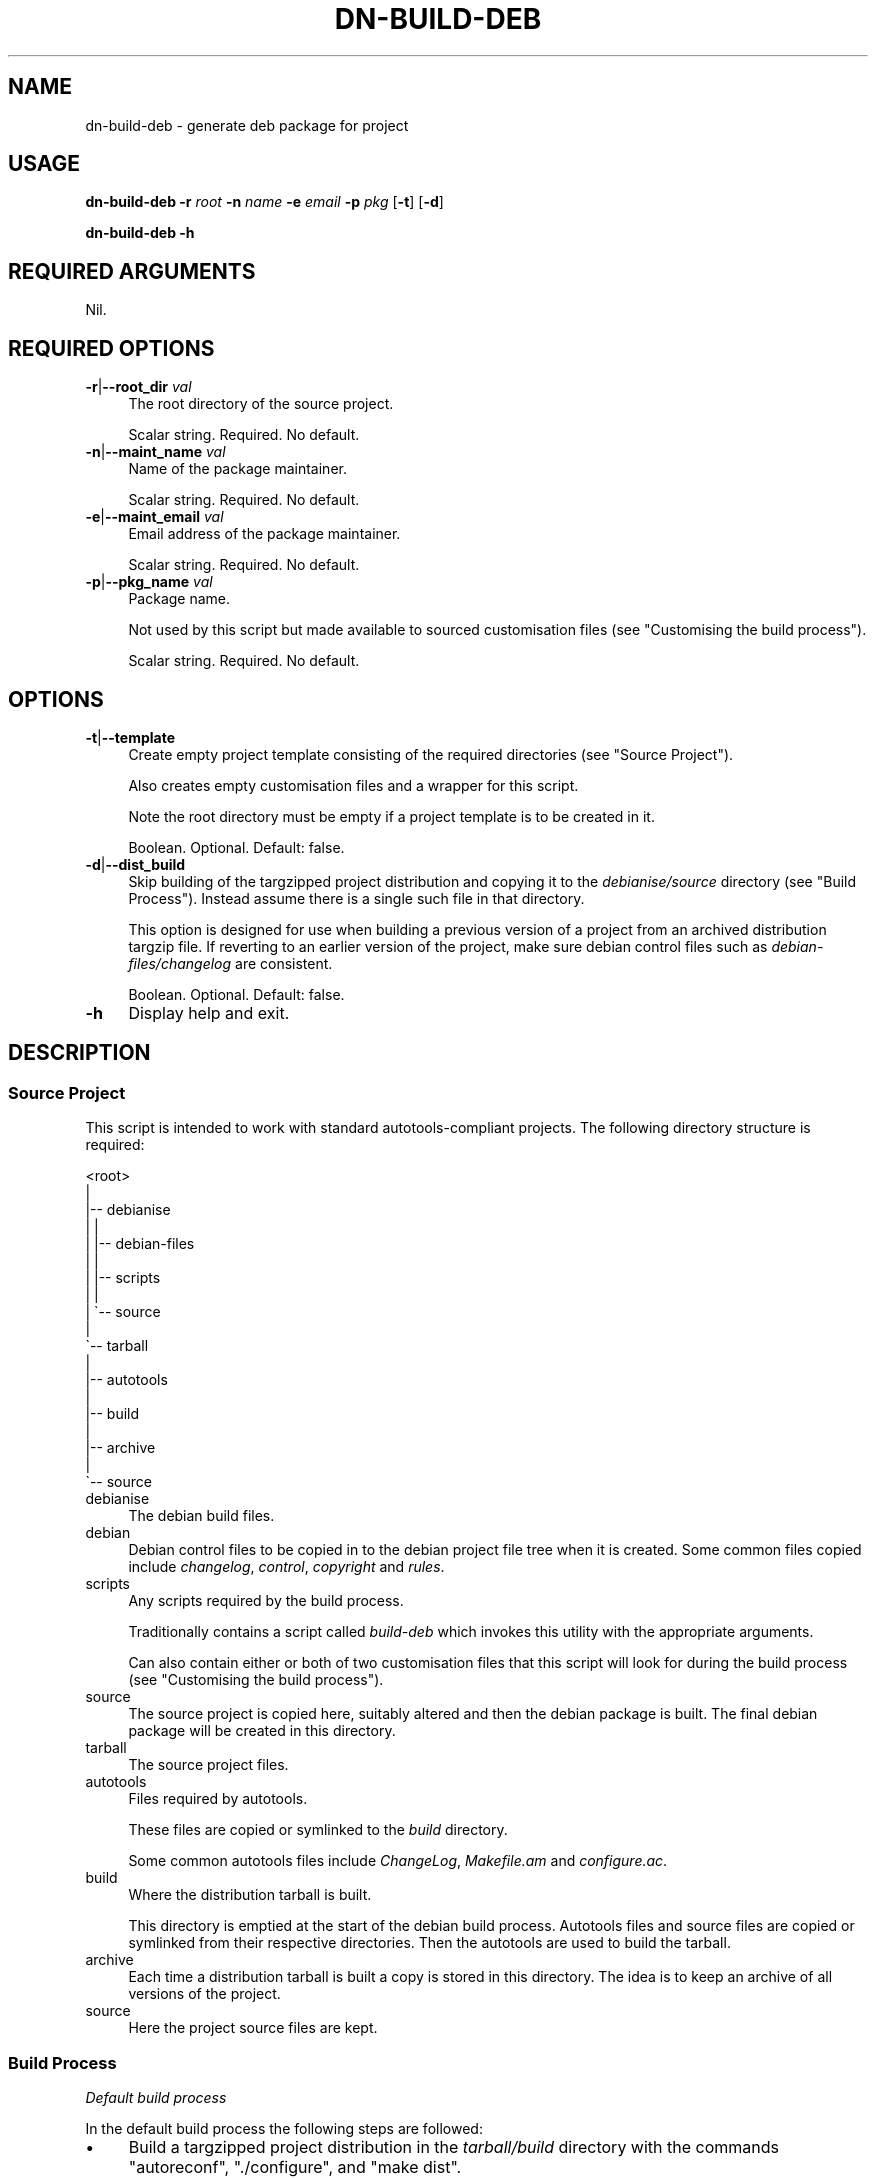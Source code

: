 .\" Automatically generated by Pod::Man 4.14 (Pod::Simple 3.40)
.\"
.\" Standard preamble:
.\" ========================================================================
.de Sp \" Vertical space (when we can't use .PP)
.if t .sp .5v
.if n .sp
..
.de Vb \" Begin verbatim text
.ft CW
.nf
.ne \\$1
..
.de Ve \" End verbatim text
.ft R
.fi
..
.\" Set up some character translations and predefined strings.  \*(-- will
.\" give an unbreakable dash, \*(PI will give pi, \*(L" will give a left
.\" double quote, and \*(R" will give a right double quote.  \*(C+ will
.\" give a nicer C++.  Capital omega is used to do unbreakable dashes and
.\" therefore won't be available.  \*(C` and \*(C' expand to `' in nroff,
.\" nothing in troff, for use with C<>.
.tr \(*W-
.ds C+ C\v'-.1v'\h'-1p'\s-2+\h'-1p'+\s0\v'.1v'\h'-1p'
.ie n \{\
.    ds -- \(*W-
.    ds PI pi
.    if (\n(.H=4u)&(1m=24u) .ds -- \(*W\h'-12u'\(*W\h'-12u'-\" diablo 10 pitch
.    if (\n(.H=4u)&(1m=20u) .ds -- \(*W\h'-12u'\(*W\h'-8u'-\"  diablo 12 pitch
.    ds L" ""
.    ds R" ""
.    ds C` ""
.    ds C' ""
'br\}
.el\{\
.    ds -- \|\(em\|
.    ds PI \(*p
.    ds L" ``
.    ds R" ''
.    ds C`
.    ds C'
'br\}
.\"
.\" Escape single quotes in literal strings from groff's Unicode transform.
.ie \n(.g .ds Aq \(aq
.el       .ds Aq '
.\"
.\" If the F register is >0, we'll generate index entries on stderr for
.\" titles (.TH), headers (.SH), subsections (.SS), items (.Ip), and index
.\" entries marked with X<> in POD.  Of course, you'll have to process the
.\" output yourself in some meaningful fashion.
.\"
.\" Avoid warning from groff about undefined register 'F'.
.de IX
..
.nr rF 0
.if \n(.g .if rF .nr rF 1
.if (\n(rF:(\n(.g==0)) \{\
.    if \nF \{\
.        de IX
.        tm Index:\\$1\t\\n%\t"\\$2"
..
.        if !\nF==2 \{\
.            nr % 0
.            nr F 2
.        \}
.    \}
.\}
.rr rF
.\"
.\" Accent mark definitions (@(#)ms.acc 1.5 88/02/08 SMI; from UCB 4.2).
.\" Fear.  Run.  Save yourself.  No user-serviceable parts.
.    \" fudge factors for nroff and troff
.if n \{\
.    ds #H 0
.    ds #V .8m
.    ds #F .3m
.    ds #[ \f1
.    ds #] \fP
.\}
.if t \{\
.    ds #H ((1u-(\\\\n(.fu%2u))*.13m)
.    ds #V .6m
.    ds #F 0
.    ds #[ \&
.    ds #] \&
.\}
.    \" simple accents for nroff and troff
.if n \{\
.    ds ' \&
.    ds ` \&
.    ds ^ \&
.    ds , \&
.    ds ~ ~
.    ds /
.\}
.if t \{\
.    ds ' \\k:\h'-(\\n(.wu*8/10-\*(#H)'\'\h"|\\n:u"
.    ds ` \\k:\h'-(\\n(.wu*8/10-\*(#H)'\`\h'|\\n:u'
.    ds ^ \\k:\h'-(\\n(.wu*10/11-\*(#H)'^\h'|\\n:u'
.    ds , \\k:\h'-(\\n(.wu*8/10)',\h'|\\n:u'
.    ds ~ \\k:\h'-(\\n(.wu-\*(#H-.1m)'~\h'|\\n:u'
.    ds / \\k:\h'-(\\n(.wu*8/10-\*(#H)'\z\(sl\h'|\\n:u'
.\}
.    \" troff and (daisy-wheel) nroff accents
.ds : \\k:\h'-(\\n(.wu*8/10-\*(#H+.1m+\*(#F)'\v'-\*(#V'\z.\h'.2m+\*(#F'.\h'|\\n:u'\v'\*(#V'
.ds 8 \h'\*(#H'\(*b\h'-\*(#H'
.ds o \\k:\h'-(\\n(.wu+\w'\(de'u-\*(#H)/2u'\v'-.3n'\*(#[\z\(de\v'.3n'\h'|\\n:u'\*(#]
.ds d- \h'\*(#H'\(pd\h'-\w'~'u'\v'-.25m'\f2\(hy\fP\v'.25m'\h'-\*(#H'
.ds D- D\\k:\h'-\w'D'u'\v'-.11m'\z\(hy\v'.11m'\h'|\\n:u'
.ds th \*(#[\v'.3m'\s+1I\s-1\v'-.3m'\h'-(\w'I'u*2/3)'\s-1o\s+1\*(#]
.ds Th \*(#[\s+2I\s-2\h'-\w'I'u*3/5'\v'-.3m'o\v'.3m'\*(#]
.ds ae a\h'-(\w'a'u*4/10)'e
.ds Ae A\h'-(\w'A'u*4/10)'E
.    \" corrections for vroff
.if v .ds ~ \\k:\h'-(\\n(.wu*9/10-\*(#H)'\s-2\u~\d\s+2\h'|\\n:u'
.if v .ds ^ \\k:\h'-(\\n(.wu*10/11-\*(#H)'\v'-.4m'^\v'.4m'\h'|\\n:u'
.    \" for low resolution devices (crt and lpr)
.if \n(.H>23 .if \n(.V>19 \
\{\
.    ds : e
.    ds 8 ss
.    ds o a
.    ds d- d\h'-1'\(ga
.    ds D- D\h'-1'\(hy
.    ds th \o'bp'
.    ds Th \o'LP'
.    ds ae ae
.    ds Ae AE
.\}
.rm #[ #] #H #V #F C
.\" ========================================================================
.\"
.IX Title "DN-BUILD-DEB 1"
.TH DN-BUILD-DEB 1 "2021-10-24" "perl v5.32.1" "User Contributed Perl Documentation"
.\" For nroff, turn off justification.  Always turn off hyphenation; it makes
.\" way too many mistakes in technical documents.
.if n .ad l
.nh
.SH "NAME"
dn\-build\-deb \- generate deb package for project
.SH "USAGE"
.IX Header "USAGE"
\&\fBdn-build-deb\fR \fB\-r\fR \fIroot\fR \fB\-n\fR \fIname\fR \fB\-e\fR \fIemail\fR \fB\-p\fR \fIpkg\fR
[\fB\-t\fR] [\fB\-d\fR]
.PP
\&\fBdn-build-deb \-h\fR
.SH "REQUIRED ARGUMENTS"
.IX Header "REQUIRED ARGUMENTS"
Nil.
.SH "REQUIRED OPTIONS"
.IX Header "REQUIRED OPTIONS"
.IP "\fB\-r\fR|\fB\-\-root_dir\fR \fIval\fR" 4
.IX Item "-r|--root_dir val"
The root directory of the source project.
.Sp
Scalar string. Required. No default.
.IP "\fB\-n\fR|\fB\-\-maint_name\fR \fIval\fR" 4
.IX Item "-n|--maint_name val"
Name of the package maintainer.
.Sp
Scalar string. Required. No default.
.IP "\fB\-e\fR|\fB\-\-maint_email\fR \fIval\fR" 4
.IX Item "-e|--maint_email val"
Email address of the package maintainer.
.Sp
Scalar string. Required. No default.
.IP "\fB\-p\fR|\fB\-\-pkg_name\fR \fIval\fR" 4
.IX Item "-p|--pkg_name val"
Package name.
.Sp
Not used by this script but made available to sourced customisation files (see
\&\*(L"Customising the build process\*(R").
.Sp
Scalar string. Required. No default.
.SH "OPTIONS"
.IX Header "OPTIONS"
.IP "\fB\-t\fR|\fB\-\-template\fR" 4
.IX Item "-t|--template"
Create empty project template consisting of the required directories (see
\&\*(L"Source Project\*(R").
.Sp
Also creates empty customisation files and a wrapper for this script.
.Sp
Note the root directory must be empty if a project template is to be created in
it.
.Sp
Boolean. Optional. Default: false.
.IP "\fB\-d\fR|\fB\-\-dist_build\fR" 4
.IX Item "-d|--dist_build"
Skip building of the targzipped project distribution and copying it to the
\&\fIdebianise/source\fR directory (see \*(L"Build Process\*(R"). Instead assume there is
a single such file in that directory.
.Sp
This option is designed for use when building a previous version of a project
from an archived distribution targzip file. If reverting to an earlier version
of the project, make sure debian control files such as
\&\fIdebian\-files/changelog\fR are consistent.
.Sp
Boolean. Optional. Default: false.
.IP "\fB\-h\fR" 4
.IX Item "-h"
Display help and exit.
.SH "DESCRIPTION"
.IX Header "DESCRIPTION"
.SS "Source Project"
.IX Subsection "Source Project"
This script is intended to work with standard autotools-compliant projects. The following directory structure is required:
.PP
.Vb 10
\&    <root>
\&     | 
\&     |\-\- debianise
\&     |   |
\&     |   |\-\- debian\-files
\&     |   |
\&     |   |\-\- scripts
\&     |   |
\&     |   \`\-\- source
\&     | 
\&     \`\-\- tarball
\&         |
\&         |\-\- autotools
\&         |
\&         |\-\- build
\&         |
\&         |\-\- archive
\&         |
\&         \`\-\- source
.Ve
.IP "debianise" 4
.IX Item "debianise"
The debian build files.
.IP "debian" 4
.IX Item "debian"
Debian control files to be copied in to the debian project file tree when it is
created. Some common files copied include \fIchangelog\fR, \fIcontrol\fR,
\&\fIcopyright\fR and \fIrules\fR.
.IP "scripts" 4
.IX Item "scripts"
Any scripts required by the build process.
.Sp
Traditionally contains a script called \fIbuild-deb\fR which invokes this
utility with the appropriate arguments.
.Sp
Can also contain either or both of two customisation files that this script
will look for during the build process (see \*(L"Customising the build process\*(R").
.IP "source" 4
.IX Item "source"
The source project is copied here, suitably altered and then the debian package
is built. The final debian package will be created in this directory.
.IP "tarball" 4
.IX Item "tarball"
The source project files.
.IP "autotools" 4
.IX Item "autotools"
Files required by autotools.
.Sp
These files are copied or symlinked to the \fIbuild\fR directory.
.Sp
Some common autotools files include \fIChangeLog\fR, \fIMakefile.am\fR and
\&\fIconfigure.ac\fR.
.IP "build" 4
.IX Item "build"
Where the distribution tarball is built.
.Sp
This directory is emptied at the start of the debian build process. Autotools
files and source files are copied or symlinked from their respective
directories. Then the autotools are used to build the tarball.
.IP "archive" 4
.IX Item "archive"
Each time a distribution tarball is built a copy is stored in this directory.
The idea is to keep an archive of all versions of the project.
.IP "source" 4
.IX Item "source"
Here the project source files are kept.
.SS "Build Process"
.IX Subsection "Build Process"
\fIDefault build process\fR
.IX Subsection "Default build process"
.PP
In the default build process the following steps are followed:
.IP "\(bu" 4
Build a targzipped project distribution in the \fItarball/build\fR directory with
the commands \f(CW\*(C`autoreconf\*(C'\fR, \f(CW\*(C`./configure\*(C'\fR, and \f(CW\*(C`make dist\*(C'\fR.
.IP "\(bu" 4
Copy the newly-created tarball to the \fIdebianise/source\fR directory and extract
it in place.
.IP "\(bu" 4
Perform initial initial debianisation with the command \f(CW\*(C`dh_make \-\-single
\&\-\-email <email> \-\-file ../<targzip>\*(C'\fR.
.Sp
where \f(CW\*(C`<email>\*(C'\fR is the email address provided as an argument to this
script and \f(CW\*(C`<targzip>\*(C'\fR is the project distribution file.
.IP "\(bu" 4
The default debian control files in the \fIdebian\fR subdirectory are deleted and
any customised debian control files in the \fIdebianise/debian\-files\fR are copied
into the \fIdebian\fR subdirectory.
.IP "\(bu" 4
The final package is built with the command \fIdpkg-buildpackage \-rfakeroot \-us
\&\-uc\fR.
.PP
\fICustomising the build process\fR
.IX Subsection "Customising the build process"
.PP
The default build process provides no opportunities for performing
project-specific actions on the initial project source or debian package source
aside from controlling what control files are present in a project's
\&\fIdebianise/debian\-files\fR directory.
.PP
To enable this sort of customisation this script looks in the
\&\fIdebianise/scripts\fR directory for the files \fItar-dir-prepare\fR and
\&\fIdeb-dir-prepare\fR:
.IP "\(bu" 4
\&\fItar-dir-prepare\fR: if this script is found and executable it will be executed
just before the \f(CW\*(C`autoreconf\*(C'\fR command is executed. The script is executed in
the \fItarball/build\fR directory.
.IP "\(bu" 4
\&\fIdeb-dir-prepare\fR: if this script is found and executable it will be executed
immediately after any customised debian control files are copied into the
package source. The script is executed in the \fIdebianise/source/<archive>\fR
directory, where \fI<archive>\fR is the top level directory of the extracted
tarball source distribution. The default version of this script performs the
following replacement on all debian control files: \fI\f(CI@pkg_name\fI@\fR is replaced by
the package name (this is analagous to using \fIconfigure.ac\fR to perform
substitutions on all source files).
.SH "CONFIGURATION"
.IX Header "CONFIGURATION"
There is no configuration of this script.
.PP
There are ways to customise the build process for a given project. See \*(L"Customising the build process\*(R" for further details.
.SH "INCOMPATIBILITIES"
.IX Header "INCOMPATIBILITIES"
There are no known incompatibilities.
.SH "DIAGNOSTICS"
.IX Header "DIAGNOSTICS"
Report bugs to the project maintainer.
.SH "EXIT STATUS"
.IX Header "EXIT STATUS"
If the script exits because a shell command failed, the exit status is that reported by \s-1POSIX::WTERMSIG\s0 or, if that is not available, 1.
.PP
If the script exits because of a \f(CW\*(C`croak\*(C'\fR, \f(CW\*(C`confess\*(C'\fR or \f(CW\*(C`die\*(C'\fR command, the
exist status is that provided by the default command.
.SH "DEPENDENCIES"
.IX Header "DEPENDENCIES"
.SS "Perl modules"
.IX Subsection "Perl modules"
Moo, strictures, namespace::clean, autodie, Archive::Tar, Carp, Const::Fast,
Dn::Role::HasPath, Dn::Role::HasUserInteraction, Dpkg::Version,
Email::Date::Format, Email::Valid, English, Feature::Compat::Try,
File::Basename, File::chdir, File::Copy::Recursive, File::Find::Rule,
File::Spec, File::Path, FindBin, Function::Parameters, MooX::HandlesVia,
MooX::Options, Path::Tiny, Scalar::Util, Term::Clui, Term::ReadKey,
Types::Standard, version.
.SS "Executables"
.IX Subsection "Executables"
autoreconf, dh_make, dpkg, dpkg-buildpackage, make, su, sudo.
.SH "BUGS AND LIMITATIONS"
.IX Header "BUGS AND LIMITATIONS"
Please report any bugs to the author.
.SH "AUTHOR"
.IX Header "AUTHOR"
David Nebauer (david at nebauer dot org)
.SH "LICENSE AND COPYRIGHT"
.IX Header "LICENSE AND COPYRIGHT"
Copyright (c) 2021 David Nebauer (david at nebauer dot org)
.PP
This script is free software; you can redistribute it and/or modify it under
the same terms as Perl itself.
